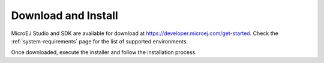 .. _sdk_install:

Download and Install
====================

MicroEJ Studio and SDK are available for download at https://developer.microej.com/get-started.
Check the :ref:`system-requirements` page for the list of supported environments.

Once downloaded, execute the installer and follow the installation process.

..
   | Copyright 2021-2022, MicroEJ Corp. Content in this space is free 
   for read and redistribute. Except if otherwise stated, modification 
   is subject to MicroEJ Corp prior approval.
   | MicroEJ is a trademark of MicroEJ Corp. All other trademarks and 
   copyrights are the property of their respective owners.
